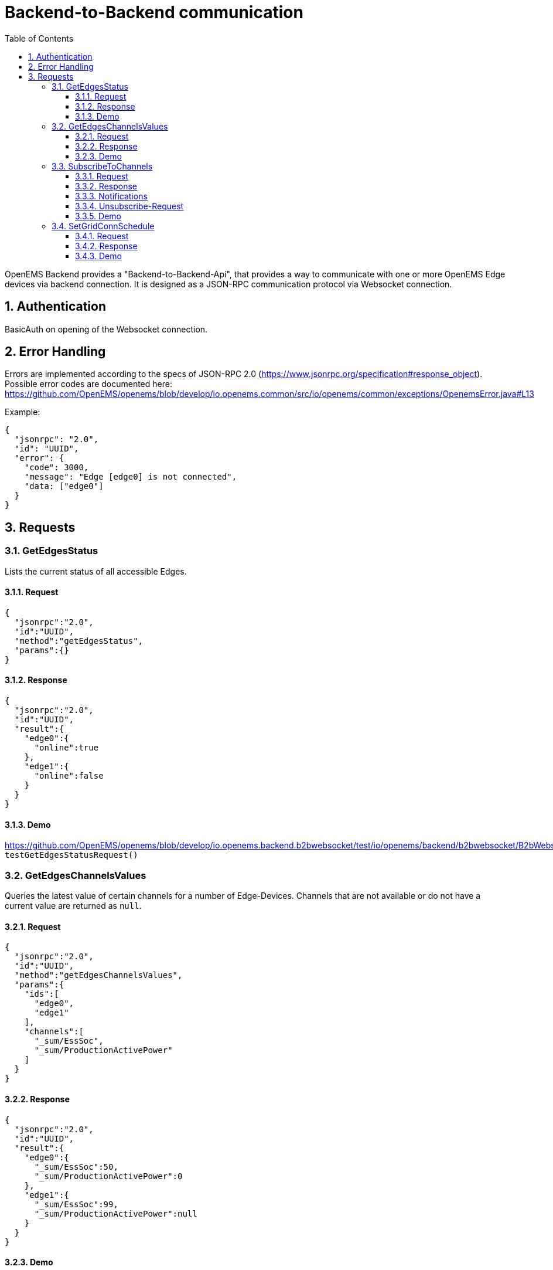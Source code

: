 = Backend-to-Backend communication
:imagesdir: ../assets/images
:sectnums:
:sectnumlevels: 4
:toc:
:toclevels: 4
:experimental:
:keywords: AsciiDoc
:source-highlighter: highlight.js
:icons: font

OpenEMS Backend provides a "Backend-to-Backend-Api", that provides a way to communicate with one or more OpenEMS Edge devices via backend connection. It is designed as a JSON-RPC communication protocol via Websocket connection.

== Authentication

BasicAuth on opening of the Websocket connection.

== Error Handling

Errors are implemented according to the specs of JSON-RPC 2.0 (https://www.jsonrpc.org/specification#response_object). Possible error codes are documented here: 
https://github.com/OpenEMS/openems/blob/develop/io.openems.common/src/io/openems/common/exceptions/OpenemsError.java#L13

Example:
[source,json]
----
{
  "jsonrpc": "2.0",
  "id": "UUID",
  "error": {
    "code": 3000,
    "message": "Edge [edge0] is not connected",
    "data: ["edge0"]
  }
}
----

== Requests

=== GetEdgesStatus

Lists the current status of all accessible Edges.

==== Request
[source,json]
----
{
  "jsonrpc":"2.0",
  "id":"UUID",
  "method":"getEdgesStatus",
  "params":{}
}
----

==== Response
[source,json]
----
{
  "jsonrpc":"2.0",
  "id":"UUID",
  "result":{
    "edge0":{
      "online":true
    },
    "edge1":{
      "online":false
    }
  }
}
----

==== Demo
https://github.com/OpenEMS/openems/blob/develop/io.openems.backend.b2bwebsocket/test/io/openems/backend/b2bwebsocket/B2bWebsocketTest.java:  `testGetEdgesStatusRequest()`

=== GetEdgesChannelsValues

Queries the latest value of certain channels for a number of Edge-Devices. Channels that are not available or do not have a current value are returned as `null`.

==== Request
[source,json]
----
{
  "jsonrpc":"2.0",
  "id":"UUID",
  "method":"getEdgesChannelsValues",
  "params":{
    "ids":[
      "edge0",
      "edge1"
    ],
    "channels":[
      "_sum/EssSoc",
      "_sum/ProductionActivePower"
    ]
  }
}
----

==== Response
[source,json]
----
{
  "jsonrpc":"2.0",
  "id":"UUID",
  "result":{
    "edge0":{
      "_sum/EssSoc":50,
      "_sum/ProductionActivePower":0
    },
    "edge1":{
      "_sum/EssSoc":99,
      "_sum/ProductionActivePower":null
    }
  }
}
----

==== Demo
https://github.com/OpenEMS/openems/blob/develop/io.openems.backend.b2bwebsocket/test/io/openems/backend/b2bwebsocket/B2bWebsocketTest.java:  `testGetEdgesChannelsValuesRequest()`

=== SubscribeToChannels

Registers a subscription for regular updates of channel values. Request is acknowledged by an empty success Response and followed by regular JSON-RPC Notifications. Du stop the subscription, an empty 'subscribeEdgesChannels' Request needs to be sent.

==== Request
[source,json]
----
{
  "jsonrpc":"2.0",
  "id":"UUID",
  "method":"subscribeEdgesChannels",
  "params":{
    "ids":[
      "edge0",
      "edge1"
    ],
    "channels":[
      "_sum/EssSoc",
      "_sum/ProductionActivePower"
    ]
  }
}
----

==== Response
[source,json]
----
{
  "jsonrpc":"2.0",
  "id":"UUID",
  "result":{}
}
----

==== Notifications
[source,json]
----
{
  "jsonrpc":"2.0",
  "method":"edgesCurrentData",
  "params":{
    "edge0":{
      "_sum/EssSoc":50,
      "_sum/ProductionActivePower":1502
    },
    "edge1":{
      "_sum/EssSoc":20,
      "_sum/ProductionActivePower":null
    }
  }
}
----

==== Unsubscribe-Request
[source,json]
----
{
  "jsonrpc":"2.0",
  "id":"UUID",
  "method":"subscribeEdgesChannels",
  "params":{
    "ids":[],
    "channels":[]
  }
}
----

==== Demo
https://github.com/OpenEMS/openems/blob/develop/io.openems.backend.b2bwebsocket/test/io/openems/backend/b2bwebsocket/B2bWebsocketTest.java:  `testSubscribeEdgesChannelsRequest()`

=== SetGridConnSchedule

Each battery storage system in an Edge-Device can be controlled to balance on a specific value at the grid connection point. This Request allows sending such a Schedule to an Edge-Device.

==== Request
[source,json]
----
{
  "jsonrpc":"2.0",
  "id":"UUID",
  "method":"setGridConnSchedule",
  "params":{
    "id":"edgeId",
    "schedule":[
      {
        "startTimestamp":1542464697,
        "duration":900,
        "activePowerSetPoint":0
      }
    ]
  }
}
----

==== Response
[source,json]
----
{
  "jsonrpc":"2.0",
  "id":"UUID",
  "result":{}
}
----

==== Demo
https://github.com/OpenEMS/openems/blob/develop/io.openems.backend.b2bwebsocket/test/io/openems/backend/b2bwebsocket/B2bWebsocketTest.java:  `testSubscribeEdgesChannelsRequest()`
